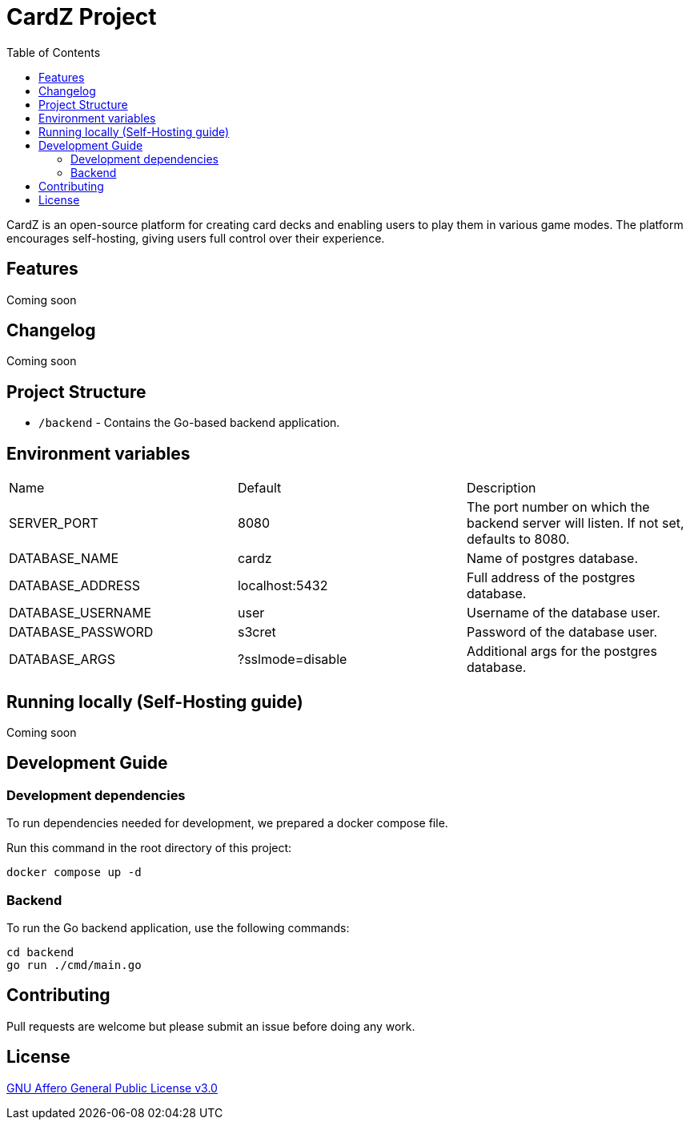 = CardZ Project
:toc: auto

CardZ is an open-source platform for creating card decks and enabling users to play them in various game modes. The platform encourages self-hosting, giving users full control over their experience.

== Features

Coming soon

== Changelog

Coming soon

== Project Structure

- `/backend` - Contains the Go-based backend application.

== Environment variables

|===
| Name                  | Default           | Description
| SERVER_PORT           | 8080              | The port number on which the backend server will listen. If not set, defaults to 8080.
| DATABASE_NAME         | cardz             | Name of postgres database.
| DATABASE_ADDRESS      | localhost:5432    | Full address of the postgres database.
| DATABASE_USERNAME     | user              | Username of the database user.
| DATABASE_PASSWORD     | s3cret            | Password of the database user.
| DATABASE_ARGS         | ?sslmode=disable  | Additional args for the postgres database.
|===

== Running locally (Self-Hosting guide)

Coming soon

== Development Guide

=== Development dependencies

To run dependencies needed for development, we prepared a docker compose file.

Run this command in the root directory of this project:
[source,bash]
----
docker compose up -d
----

=== Backend

To run the Go backend application, use the following commands:

[source,bash]
----
cd backend
go run ./cmd/main.go
----

== Contributing

Pull requests are welcome but please submit an issue before doing any work.

== License

link:./License[GNU Affero General Public License v3.0]

